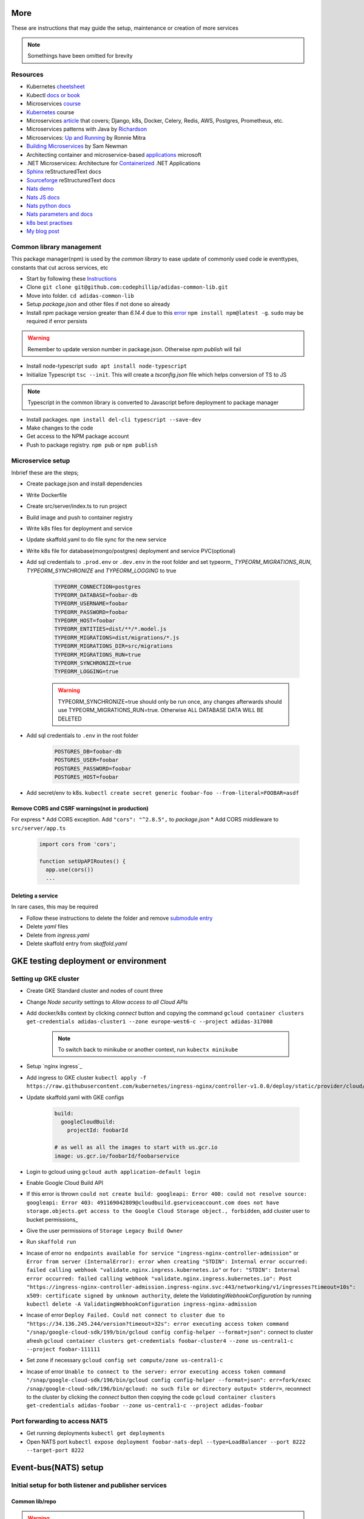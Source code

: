 More
=======

These are instructions that may guide the setup, maintenance or creation of more services

.. note:: Somethings have been omitted for brevity


Resources
-----------

* Kubernetes cheetsheet_
* Kubectl `docs or book`_
* Microservices course_
* Kubernetes_ course
* Microservices article_ that covers; Django, k8s, Docker, Celery, Redis, AWS, Postgres, Prometheus, etc.
* Microservices patterns with Java by Richardson_
* Microservices: `Up and Running`_ by Ronnie Mitra
* `Building Microservices`_ by Sam Newman
* Architecting container and microservice-based applications_ microsoft
* .NET Microservices: Architecture for Containerized_ .NET Applications
* Sphinx_ reStructuredText docs
* Sourceforge_ reStructuredText docs
* `Nats demo`_
* `Nats JS docs`_
* `Nats python docs`_
* `Nats parameters and docs`_
* `k8s best practises`_
* `My blog post`_


.. _cheetsheet: https://kubernetes.io/docs/reference/kubectl/cheatsheet/
.. _docs or book: https://kubectl.docs.kubernetes.io/guides/
.. _course: https://www.udemy.com/course/microservices-with-node-js-and-react/
.. _article: https://markgituma.medium.com/kubernetes-local-to-production-with-django-1-introduction-d73adc9ce4b4
.. _Richardson: https://www.amazon.com/Microservices-Patterns-examples-Chris-Richardson/dp/1617294543
.. _microservices: https://dzone.com/articles/design-patterns-for-microservices
.. _Kubernetes: https://www.udemy.com/course/kubernetes-made-easy
.. _Sphinx: https://www.sphinx-doc.org/en/master/usage/restructuredtext/basics.html
.. _Sourceforge: https://docutils.sourceforge.io/docs/user/rst/quickref.html
.. _Nats demo: https://github.com/codephillip/nats-streaming-server-nodejs-demo
.. _Nats JS docs: https://github.com/nats-io/stan.js
.. _Nats python docs: https://github.com/nats-io/stan.py
.. _Nats parameters and docs: https://hub.docker.com/_/nats-streaming
.. _k8s best practises: https://www.youtube.com/playlist?list=PLIivdWyY5sqL3xfXz5xJvwzFW_tlQB_GB
.. _kubectx: https://github.com/ahmetb/kubectx
.. _Up and Running: https://www.oreilly.com/library/view/microservices-up-and/9781492075448/
.. _My blog post: https://medium.com/dev-scribbles
.. _Building Microservices: https://samnewman.io/books/building_microservices_2nd_edition/
.. _applications: https://docs.microsoft.com/en-us/dotnet/architecture/microservices/architect-microservice-container-applications/#container-design-principles
.. _Containerized: https://docs.microsoft.com/en-us/dotnet/architecture/microservices/


Common library management
--------------------------

This package manager(npm) is used by the `common library` to ease update of commonly used code ie eventtypes, constants that cut across services, etc

* Start by following these Instructions_
* Clone ``git clone git@github.com:codephillip/adidas-common-lib.git``
* Move into folder. ``cd adidas-common-lib``
* Setup `package.json` and other files if not done so already
* Install `npm` package version greater than *6.14.4* due to this error_ ``npm install npm@latest -g``. ``sudo`` may be required if error persists

.. warning:: Remember to update version number in package.json. Otherwise `npm publish` will fail

* Install node-typescript ``sudo apt install node-typescript``
* Initialize Typescript ``tsc --init``. This will create a `tsconfig.json` file which helps conversion of TS to JS

.. note:: Typescript in the common library is converted to Javascript before deployment to package manager

* Install packages. ``npm install del-cli typescript --save-dev``
* Make changes to the code
* Get access to the NPM package account
* Push to package registry. ``npm pub`` or ``npm publish``

.. _Instructions: https://docs.gitlab.com/ee/user/packages/npm_registry/#authenticate-to-the-package-registry
.. _error: https://github.com/npm/cli/issues/1185


Microservice setup
-------------------

Inbrief these are the steps;

* Create package.json and install dependencies
* Write Dockerfile
* Create src/server/index.ts to run project
* Build image and push to container registry
* Write k8s files for deployment and service
* Update skaffold.yaml to do file sync for the new service
* Write k8s file for database(mongo/postgres) deployment and service PVC(optional)
* Add sql credentials to ``.prod.env`` or ``.dev.env``  in the root folder and set typeorm_ `TYPEORM_MIGRATIONS_RUN`, `TYPEORM_SYNCHRONIZE` and `TYPEORM_LOGGING` to true

    .. code-block:: console

        TYPEORM_CONNECTION=postgres
        TYPEORM_DATABASE=foobar-db
        TYPEORM_USERNAME=foobar
        TYPEORM_PASSWORD=foobar
        TYPEORM_HOST=foobar
        TYPEORM_ENTITIES=dist/**/*.model.js
        TYPEORM_MIGRATIONS=dist/migrations/*.js
        TYPEORM_MIGRATIONS_DIR=src/migrations
        TYPEORM_MIGRATIONS_RUN=true
        TYPEORM_SYNCHRONIZE=true
        TYPEORM_LOGGING=true


    .. warning:: TYPEORM_SYNCHRONIZE=true should only be run once, any changes afterwards should use TYPEORM_MIGRATIONS_RUN=true. Otherwise ALL DATABASE DATA WILL BE DELETED

* Add sql credentials to ``.env`` in the root folder

    .. code-block:: console

        POSTGRES_DB=foobar-db
        POSTGRES_USER=foobar
        POSTGRES_PASSWORD=foobar
        POSTGRES_HOST=foobar

* Add secret/env to k8s. ``kubectl create secret generic foobar-foo --from-literal=FOOBAR=asdf``

Remove CORS and CSRF warnings(not in production)
~~~~~~~~~~~~~~~~~~~~~~~~~~~~~~~~~~~~~~~~~~~~~~~~~

For express
* Add CORS exception. Add ``"cors": "^2.8.5",`` to `package.json`
* Add CORS middleware to ``src/server/app.ts``

  .. code-block:: javascript

      import cors from 'cors';

      function setUpAPIRoutes() {
        app.use(cors())
        ...

Deleting a service
~~~~~~~~~~~~~~~~~~~

In rare cases, this may be required

* Follow these instructions to delete the folder and remove `submodule entry`_
* Delete `yaml` files
* Delete from `ingress.yaml`
* Delete skaffold entry from `skaffold.yaml`


.. _submodule entry: https://gist.github.com/myusuf3/7f645819ded92bda6677
.. _`python images`: https://pythonspeed.com/articles/alpine-docker-python/



GKE testing deployment or environment
======================================

Setting up GKE cluster
------------------------

- Create GKE Standard cluster and nodes of count three
- Change `Node security` settings to `Allow access to all Cloud APIs`
- Add docker/k8s context by clicking `connect` button and copying the command ``gcloud container clusters get-credentials adidas-cluster1 --zone europe-west6-c --project adidas-317008``

    .. note:: To switch back to minikube or another context, run ``kubectx minikube``

- Setup `nginx ingress`_
- Add ingress to GKE cluster ``kubectl apply -f https://raw.githubusercontent.com/kubernetes/ingress-nginx/controller-v1.0.0/deploy/static/provider/cloud/deploy.yaml``
- Update skaffold.yaml with GKE configs

    .. code-block::

        build:
          googleCloudBuild:
            projectId: foobarId

        # as well as all the images to start with us.gcr.io
        image: us.gcr.io/foobarId/foobarservice

- Login to gcloud using ``gcloud auth application-default login``
- Enable Google Cloud Build API
- If this error is thrown ``could not create build: googleapi: Error 400: could not resolve source: googleapi: Error 403: 491169042809@cloudbuild.gserviceaccount.com does not have storage.objects.get access to the Google Cloud Storage object., forbidden``, add cluster user to bucket permissions_
- Give the user permissions of ``Storage Legacy Build Owner``
- Run ``skaffold run``
- Incase of error ``no endpoints available for service "ingress-nginx-controller-admission"`` or ``Error from server (InternalError): error when creating "STDIN": Internal error occurred: failed calling webhook "validate.nginx.ingress.kubernetes.io"`` or ``for: "STDIN": Internal error occurred: failed calling webhook "validate.nginx.ingress.kubernetes.io": Post "https://ingress-nginx-controller-admission.ingress-nginx.svc:443/networking/v1/ingresses?timeout=10s": x509: certificate signed by unknown authority``, delete the `ValidatingWebhookConfiguration` by running ``kubectl delete -A ValidatingWebhookConfiguration ingress-nginx-admission``
- Incase of error ``Deploy Failed. Could not connect to cluster due to "https://34.136.245.244/version?timeout=32s": error executing access token command "/snap/google-cloud-sdk/199/bin/gcloud config config-helper --format=json":`` connect to cluster afresh ``gcloud container clusters get-credentials foobar-cluster4 --zone us-central1-c --project foobar-111111``
- Set zone if necessary ``gcloud config set compute/zone us-central1-c``
- Incase of error ``Unable to connect to the server: error executing access token command "/snap/google-cloud-sdk/196/bin/gcloud config config-helper --format=json": err=fork/exec /snap/google-cloud-sdk/196/bin/gcloud: no such file or directory output= stderr=``, reconnect to the cluster by clicking the `connect` button then copying the code ``gcloud container clusters get-credentials adidas-foobar --zone us-central1-c --project adidas-foobar``


Port forwarding to access NATS
-------------------------------------------------------

- Get running deployments ``kubectl get deployments``
- Open NATS port ``kubectl expose deployment foobar-nats-depl --type=LoadBalancer --port 8222 --target-port 8222``


Event-bus(NATS) setup
=======================

Initial setup for both listener and publisher services
---------------------------------------------------------

Common lib/repo
~~~~~~~~~~~~~~~~~

.. warning:: Only edit files under ``events/core/dynamic`` otherwise seek clarity before making edits to the shared library(adidas-common-lib)

* Make sure you are inside the adidas-common-lib repo
* Add subject to ``subjects.ts``

    .. code-block:: javascript

        export enum Subjects {
            FooBarCreated = 'foobar:created',
        }

* Add queue group to ``queueGroupNames.ts``

    .. code-block:: javascript

        export enum QueueGroupNames {
            FooBarService = 'foobar-service',
        }

* Create an interface for the event type definition

    .. code-block:: javascript

        import {Subjects} from './subjects';

        export interface FooBarCreatedEvent {
            subject: Subjects.FooBarCreated;

            //todo replace accordingly
            data: {
                foo: int;
                bar: string;
            };
        }

* Export the interface in the index.ts

    .. code-block:: javascript

        export * from './events/dynamic/fooBarCreatedEvent';
        export * from './events/dynamic/foobarEvent';
        export * from './events/dynamic/queueGroupNames';
        export * from './utils/db-utils';

* Run ``npm run pub`` to save and publish changes


Service folder/repo
~~~~~~~~~~~~~~~~~~~~

* Create ``events`` folder under ``src``
* Create ``listeners`` and ``publishers`` folders under ``events``
* Initialize NATS under ``index.ts`` and add the listener

    .. code-block:: console

        await natsWrapper.connectNatsListener(
            process.env.NATS_CLUSTER_ID,
            process.env.NATS_CLIENT_ID,
            process.env.NATS_URL
        );


Listener services
---------------------

* Create ``foobar-listener.ts`` under listener if the event is to listen for `foobar`

.. code-block:: javascript

    export class EmailNotificationCreatedListener extends Listener<EmailNotificationCreatedEvent> {
        readonly subject = Subjects.FooBar;
        readonly queueGroupName = QueueGroupNames.FooBarService;

        async onMessage(data: FooBarEvent['data'], msg: Message) {

            const {foo, bar} = data;

            //todo perform action here

            // required to tell the eventbus that the message has been received
            msg.ack();
        }
    }

* Initialize NATS under ``index.ts`` inside `start()` and add the listener. ``new EmailNotificationCreatedListener(natsWrapper.client).listen();``


Publisher services
--------------------

* Create ``FooBarPublisher`` that extends ``Publisher`` inside ``foobar-publisher.ts``

    .. code-block:: javascript

        export class FooBarPublisher extends Publisher<FooBarEvent> {
            readonly subject = Subjects.FooBarCreated;
        }

* Use this anywhere to publish an event

    .. code-block:: javascript

        const publisher = new FoobarPublisher(natsWrapper.client);
        //todo replace accordingly
        await publisher.publish({
            foo: 1,
            bar: 'fizzbuzz'
        })

NATS monitoring(event bus)
----------------------------

* Port forward port 8222 ``kubectl port-forward <podid> 8222:8222``
* Open browser on http://localhost:8222/streaming
* Navigate into the channels subscribers http://localhost:8222/streaming/channelsz?subs=1
* Add json chrome extension_ to view the json better
* Analyze the entities_

.. _entities: https://docs.nats.io/nats-streaming-concepts/monitoring/endpoints
.. _extension: https://chrome.google.com/webstore/detail/json-formatter/bcjindcccaagfpapjjmafapmmgkkhgoa/related?hl=en


Common commands
=================

Kubernetes
-----------

* Most common `k8s commands`_
* Display all pds ``kubectl get pods``
* Display all deployments ``kubectl get deployments``
* Reset minikube ``minikube delete --all --purge``


Clearing space on local dev env
~~~~~~~~~~~~~~~~~~~~~~~~~~~~~~~~~

* Delete all docker containers incase system runs out of space ``docker system prune``
* Run ``minikube stop``
* Run ``minikube start``

.. _`k8s commands`: https://kubernetes.io/docs/reference/kubectl/cheatsheet/

Express
--------

* Deploy `common library` used by express microservices ``npm run pub``


kubectl
--------

* ssh into minikube ``minikube ssh`` for inspection of resources
* ssh into pod ``kubectl exec -it <podid> sh``
* List all persistentvolumes ``kubectl get pv``
* List all pods ``kubectl get pods``
* Port forwarding``kubectl port-forward <podid> port:port``

